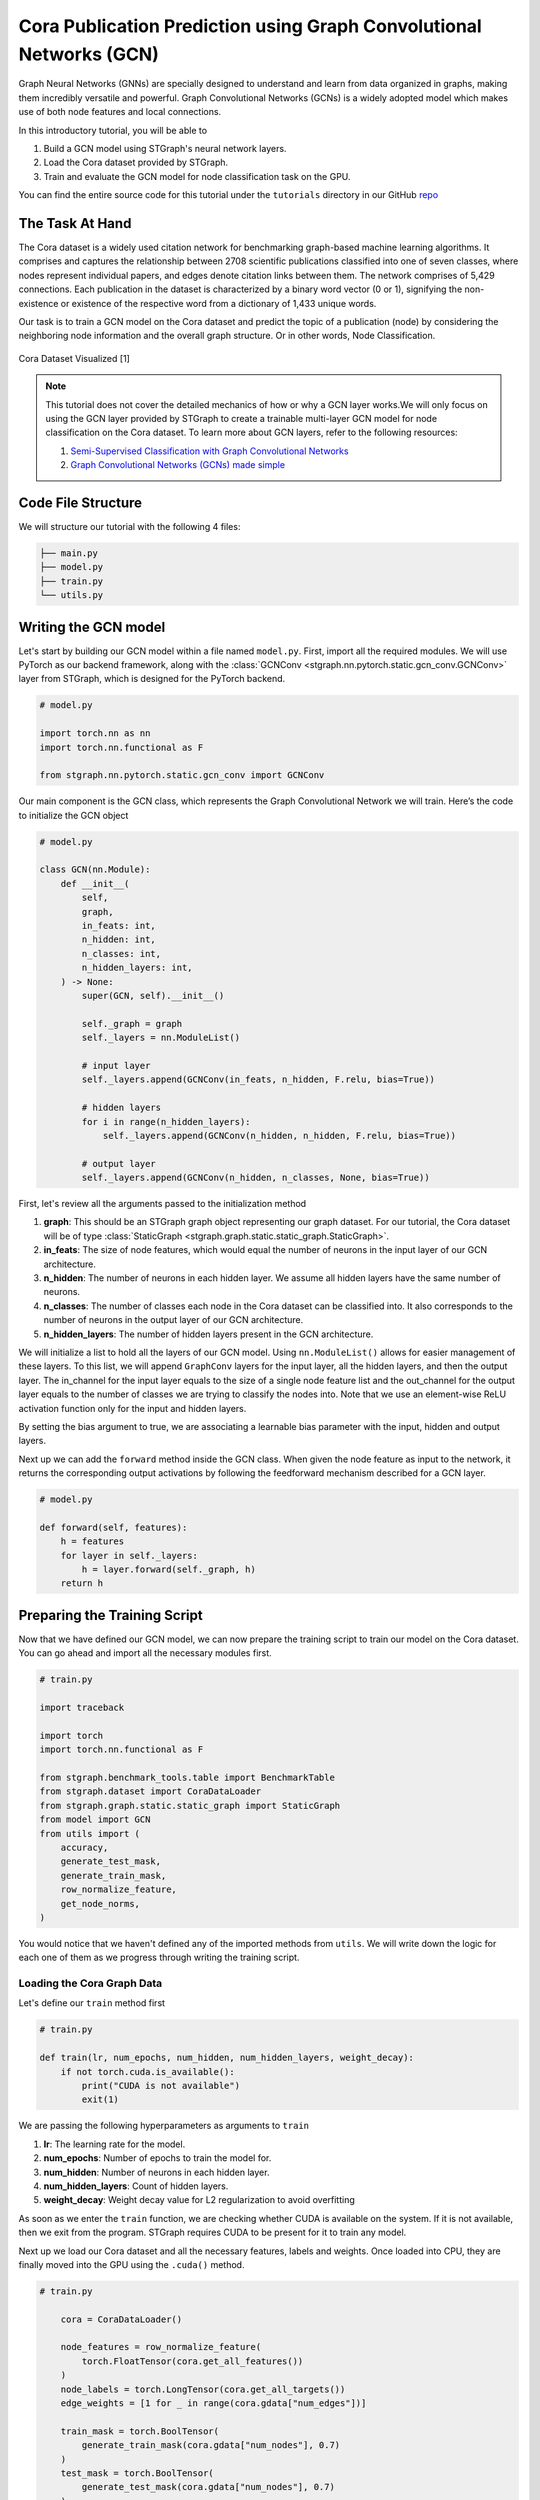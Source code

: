 Cora Publication Prediction using Graph Convolutional Networks (GCN)
====================================================================

Graph Neural Networks (GNNs) are specially designed to understand and learn from data organized in graphs, 
making them incredibly versatile and powerful. Graph Convolutional Networks (GCNs) is a widely adopted
model which makes use of both node features and local connections.

In this introductory tutorial, you will be able to 

1. Build a GCN model using STGraph's neural network layers.
2. Load the Cora dataset provided by STGraph.
3. Train and evaluate the GCN model for node classification task on the GPU.

You can find the entire source code for this tutorial under the ``tutorials`` directory in our GitHub `repo <https://github.com/bfGraph/STGraph/tree/main/tutorials>`_

The Task At Hand
----------------

The Cora dataset is a widely used citation network for benchmarking graph-based machine learning algorithms.
It comprises and captures the relationship between 2708 scientific publications classified into one of seven classes, 
where nodes represent individual papers, and edges denote citation links between them. The network comprises of 
5,429 connections. Each publication in the dataset is characterized by a binary word vector (0 or 1), 
signifying the non-existence or existence of the respective word from a dictionary of 1,433 unique words.

Our task is to train a GCN model on the Cora dataset and predict the topic of a publication (node) by considering 
the neighboring node information and the overall graph structure. Or in other words, Node Classification.

.. figure:: ../_static/Images/tutorials/CoraBalloons.png
   :alt: CoraBalloons
   :align: center
   :width: 400

   Cora Dataset Visualized [1]

.. note::

    This tutorial does not cover the detailed mechanics of how or why a GCN layer works.We
    will only focus on using the GCN layer provided by STGraph to create a trainable multi-layer GCN model for node classification
    on the Cora dataset. To learn more about GCN layers, refer to the following resources:

    1. `Semi-Supervised Classification with Graph Convolutional Networks <https://arxiv.org/abs/1609.02907>`_
    2. `Graph Convolutional Networks (GCNs) made simple <https://youtu.be/2KRAOZIULzw?si=Ryc74igSJ-zVMhjf>`_


Code File Structure
-------------------

We will structure our tutorial with the following 4 files:

.. code-block:: python

    ├── main.py
    ├── model.py
    ├── train.py
    └── utils.py


Writing the GCN model
---------------------

Let's start by building our GCN model within a file named ``model.py``. First, import all the required modules. We will use PyTorch as our backend framework,
along with the :class:`GCNConv <stgraph.nn.pytorch.static.gcn_conv.GCNConv>` layer from STGraph, which is designed for the PyTorch backend.

.. code-block:: python

    # model.py

    import torch.nn as nn
    import torch.nn.functional as F

    from stgraph.nn.pytorch.static.gcn_conv import GCNConv

Our main component is the GCN class, which represents the Graph Convolutional Network we will train. Here’s the code to initialize the GCN object

.. code-block:: python

    # model.py

    class GCN(nn.Module):
        def __init__(
            self,
            graph,
            in_feats: int,
            n_hidden: int,
            n_classes: int,
            n_hidden_layers: int,
        ) -> None:
            super(GCN, self).__init__()

            self._graph = graph
            self._layers = nn.ModuleList()

            # input layer
            self._layers.append(GCNConv(in_feats, n_hidden, F.relu, bias=True))

            # hidden layers
            for i in range(n_hidden_layers):
                self._layers.append(GCNConv(n_hidden, n_hidden, F.relu, bias=True))

            # output layer
            self._layers.append(GCNConv(n_hidden, n_classes, None, bias=True))


First, let's review all the arguments passed to the initialization method

1. **graph**: This should be an STGraph graph object representing our graph dataset. For our tutorial, the Cora dataset will be of type :class:`StaticGraph <stgraph.graph.static.static_graph.StaticGraph>`.
2. **in_feats**: The size of node features, which would equal the number of neurons in the input layer of our GCN architecture.
3. **n_hidden**: The number of neurons in each hidden layer. We assume all hidden layers have the same number of neurons.
4. **n_classes**: The number of classes each node in the Cora dataset can be classified into. It also corresponds to the number of neurons in the output layer of our GCN architecture.
5. **n_hidden_layers**: The number of hidden layers present in the GCN architecture.

We will initialize a list to hold all the layers of our GCN model. Using ``nn.ModuleList()`` allows for easier management of these layers. To this list,
we will append ``GraphConv`` layers for the input layer, all the hidden layers, and then the output layer. The in_channel for the input layer equals to the
size of a single node feature list and the out_channel for the output layer equals to the number of classes we are trying to classify the nodes into.
Note that we use an element-wise ReLU activation function only for the input and hidden layers.

By setting the bias argument to true, we are associating a learnable bias parameter with the input, hidden and output layers.

Next up we can add the ``forward`` method inside the GCN class. When given the node feature as input to the network, it returns the corresponding output activations
by following the feedforward mechanism described for a GCN layer.

.. code-block:: python

    # model.py

    def forward(self, features):
        h = features
        for layer in self._layers:
            h = layer.forward(self._graph, h)
        return h

Preparing the Training Script
-----------------------------

Now that we have defined our GCN model, we can now prepare the training script to train our model on the Cora dataset. You can go ahead and import all the
necessary modules first.

.. code-block:: python

    # train.py

    import traceback

    import torch
    import torch.nn.functional as F

    from stgraph.benchmark_tools.table import BenchmarkTable
    from stgraph.dataset import CoraDataLoader
    from stgraph.graph.static.static_graph import StaticGraph
    from model import GCN
    from utils import (
        accuracy,
        generate_test_mask,
        generate_train_mask,
        row_normalize_feature,
        get_node_norms,
    )

You would notice that we haven't defined any of the imported methods from ``utils``. We will write down the logic for each one of them as we progress through writing the training script.

Loading the Cora Graph Data
^^^^^^^^^^^^^^^^^^^^^^^^^^^

Let's define our ``train`` method first

.. code-block:: python

    # train.py

    def train(lr, num_epochs, num_hidden, num_hidden_layers, weight_decay):
        if not torch.cuda.is_available():
            print("CUDA is not available")
            exit(1)

We are passing the following hyperparameters as arguments to ``train``

1. **lr**: The learning rate for the model.
2. **num_epochs**: Number of epochs to train the model for.
3. **num_hidden**: Number of neurons in each hidden layer.
4. **num_hidden_layers**: Count of hidden layers.
5. **weight_decay**: Weight decay value for L2 regularization to avoid overfitting

As soon as we enter the ``train`` function, we are checking whether CUDA is available on the system. If it is not available, then we exit from the program.
STGraph requires CUDA to be present for it to train any model.

Next up we load our Cora dataset and all the necessary features, labels and weights. Once loaded into CPU, they are finally moved into the GPU using the ``.cuda()`` method.

.. code-block:: python

    # train.py

        cora = CoraDataLoader()

        node_features = row_normalize_feature(
            torch.FloatTensor(cora.get_all_features())
        )
        node_labels = torch.LongTensor(cora.get_all_targets())
        edge_weights = [1 for _ in range(cora.gdata["num_edges"])]

        train_mask = torch.BoolTensor(
            generate_train_mask(cora.gdata["num_nodes"], 0.7)
        )
        test_mask = torch.BoolTensor(
            generate_test_mask(cora.gdata["num_nodes"], 0.7)
        )

        torch.cuda.set_device(0)
        node_features = node_features.cuda()
        node_labels = node_labels.cuda()
        train_mask = train_mask.cuda()
        test_mask = test_mask.cuda()

The node features are row-normalised as shown below

.. code-block:: python

    # utils.py

    def row_normalize_feature(features):
        row_sum = features.sum(dim=1, keepdim=True)
        r_inv = torch.where(row_sum != 0, 1.0 / row_sum, torch.zeros_like(row_sum))
        norm_features = features * r_inv

        return norm_features

We are considering that the edge-weight is 1 for all edges. The ``train_mask`` and ``test_mask`` can be generated using the following two helper functions. We are taking the test-train
split to be 0.7, but you can experiment with different values.

.. code-block:: python

    # utils.py

    def generate_train_mask(size, train_test_split):
        cutoff = size * train_test_split
        return [1 if i < cutoff else 0 for i in range(size)]


    def generate_test_mask(size, train_test_split):
        cutoff = size * train_test_split
        return [0 if i < cutoff else 1 for i in range(size)]

Creating STGraph Graph Object and GCN Model
^^^^^^^^^^^^^^^^^^^^^^^^^^^^^^^^^^^^^^^^^^^

We need to create a :class:`StaticGraph <stgraph.graph.static.static_graph.StaticGraph>` object representing our Cora dataset, which can then be passed to our GCN model.

.. code-block:: python

    # train.py

    cora_graph = StaticGraph(
        edge_list=cora.get_edges(),
        edge_weights=edge_weights,
        num_nodes=cora.gdata["num_nodes"]
    )

    cora_graph.set_ndata("norm", get_node_norms(cora_graph))

The node-wise normalization ``norm`` is set as node meta-data. This is internally used by the :class:`GCNConv <stgraph.nn.pytorch.static.gcn_conv.GCNConv>` layer while aggregating the
features of a nodes neighbours. We calculate the node-wise normalization as follows

.. code-block:: python

    # utils.py

    def get_node_norms(graph: StaticGraph):
        degrees = torch.from_numpy(graph.weighted_in_degrees()).type(torch.int32)
        norm = torch.pow(degrees, -0.5)
        norm[torch.isinf(norm)] = 0
        return to_default_device(norm).unsqueeze(1)

We can go ahead and now load up the GCN model we created earlier into the GPU using ``.cuda()``. Follow it up by using Cross Entropy Loss and Adam as the loss function and optimizer respectively.

.. code-block:: python

    # train.py

        model = GCN(
            graph=cora_graph,
            in_feats=cora.gdata["num_feats"],
            n_hidden=num_hidden,
            n_classes=cora.gdata["num_classes"],
            n_hidden_layers=num_hidden_layers
        ).cuda()

        loss_function = F.cross_entropy
        optimizer = torch.optim.Adam(
            model.parameters(), lr=lr, weight_decay=weight_decay
        )

Training the GCN Model
^^^^^^^^^^^^^^^^^^^^^^

To help visualize various metrics such as accuracy, loss, etc. during training, we can use the :class:`BenchmarkTable <stgraph.benchmark_tools.table.BenchmarkTable>` present in the STGraph utility package.

.. code-block:: python

    # train.py

    table = BenchmarkTable(
        f"STGraph GCN on CORA dataset",
        ["Epoch", "Train Accuracy %", "Loss"],
    )

Here is the entire training block

.. code-block:: python

    # train.py

        try:
            print("Started Training")
            for epoch in range(num_epochs):
                model.train()
                torch.cuda.synchronize()

                logits = model.forward(node_features)
                loss = loss_function(logits[train_mask], node_labels[train_mask])
                optimizer.zero_grad()
                loss.backward()
                optimizer.step()

                torch.cuda.synchronize()

                train_acc = accuracy(logits[train_mask], node_labels[train_mask])

                table.add_row(
                    [epoch, float(f"{train_acc * 100:.2f}"), float(f"{loss.item():.5f}")]
                )
            print("Training Ended")
            table.display()

            print("Evaluating trained GCN model on the Test Set")

            model.eval()
            logits_test = model(node_features)
            loss_test = loss_function(logits_test[train_mask], node_labels[train_mask])
            test_acc = accuracy(logits_test[test_mask], node_labels[test_mask])

            print(f"Loss for Test: {loss_test}")
            print(f"Accuracy for Test: {float(test_acc) * 100} %")

        except Exception as e:
            print("------------- Error -------------")
            print(e)
            traceback.print_exc()

For each epoch, we are doing the following

1. Running a single forward pass with ``node_features`` as input and ``logits`` as output.
2. Calculating the loss using the Cross Entropy Loss function.
3. Reset the gradients of all the parameters that the optimizer is managing using ``optimizer.zero_grad()``.
4. Perform backpropagation using ``loss.backward()``.
5. Update the parameters with ``optimizer.step()``.
6. Calculate the training accuracy.
7. Add necessary information to be displayed in the table.

Training accuracy is calculated as follows

.. code-block:: python

    # utils.py

    def accuracy(logits, labels):
        _, indices = torch.max(logits, dim=1)
        correct = torch.sum(indices == labels)
        return correct.item() * 1.0 / len(labels)

Finally we evaluate the model on the test set and report the accuracy and loss.

The main.py File
^^^^^^^^^^^^^^^^

Let's prepare a ``main.py`` which accepts the hyperparameters as command-line arguments and invokes the ``train`` method.

.. code-block:: python

    # main.py

    import argparse

    from train import train


    def main(args) -> None:
        train(
            lr=args.learning_rate,
            num_epochs=args.epochs,
            num_hidden=args.num_hidden,
            num_hidden_layers=args.num_hidden_layers,
            weight_decay=args.weight_decay,
        )


    if __name__ == "__main__":
        parser = argparse.ArgumentParser(description="Training GCN on CORA Dataset")

        parser.add_argument(
            "-lr",
            "--learning-rate",
            type=float,
            default=0.01,
            help="Learning Rate for the GCN Model",
        )

        parser.add_argument(
            "-e",
            "--epochs",
            type=int,
            default=200,
            help="Number of Epochs to Train the GCN Model",
        )

        parser.add_argument(
            "-n",
            "--num-hidden",
            type=int,
            default=16,
            help="Number of Neurons in Hidden Layers",
        )

        parser.add_argument(
            "-l", "--num-hidden-layers", type=int, default=1, help="Number of Hidden Layers"
        )

        parser.add_argument(
            "-w", "--weight-decay", type=float, default=5e-4, help="Weight Decay"
        )

        args = parser.parse_args()
        main(args=args)

Let's go ahead and train our GCN model! Run this command to train a GCN model with our default hyperparameters

1. Learning rate set to 0.01
2. 200 Epochs
3. 16 neurons in the hidden layers
4. 1 hidden layer
5. Weight decay of 0.0005

.. code-block:: bash

    $ python3 main.py

Here is a truncated output

.. code-block:: bash

    Started Training
    Training Ended

        STGraph GCN on CORA dataset

     Epoch ┃ Train Accuracy % ┃ Loss
    ━━━━━━━╇━━━━━━━━━━━━━━━━━━╇━━━━━━━━━
     0     │ 14.98            │ 1.94579
     1     │ 27.74            │ 1.93584
     2     │ 27.74            │ 1.92458
     3     │ 27.74            │ 1.91228
     4     │ 27.74            │ 1.89956
     5     │ 27.74            │ 1.88697
     .
     .
     .
     195   │ 76.27            │ 0.6078
     196   │ 76.16            │ 0.60734
     197   │ 76.37            │ 0.60676
     198   │ 76.16            │ 0.60579
     199   │ 76.32            │ 0.60465

    Evaluating trained GCN model on the Test Set
    Loss for Test: 0.6035217642784119
    Accuracy for Test: 75.1231527093596 %

We are achieving a training accuracy of around 76% and testing accuracy of 75%. This is pretty good for our first attempt.

Exercises
---------

STGraph users need not stop here and can try out the following exercises to try to make the model learn better

1. In the tutorial we are splitting the dataset only into a training set and testing set. Try creating a validation set as well to tune and optimize the hyperparameters.
2. Try changing the number of hidden layers and number of hidden layer neurons. Maybe use no hidden layer at all. Do you notice any form of improvement? Or does it make the model worse?
3. We did not use any activation function in the output layer. Try finding some common activation functions that can be used in the output layer for classification tasks and modify the GCN model.